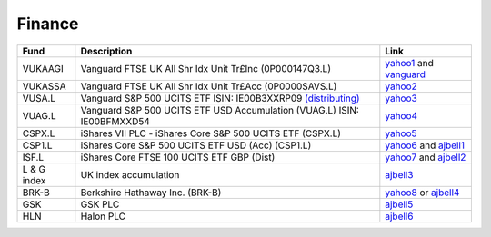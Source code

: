 =========
 Finance
=========

.. list-table::
   :header-rows: 1

   * - Fund
     - Description
     - Link
   * - VUKAAGI
     - Vanguard FTSE UK All Shr Idx Unit Tr£Inc (0P000147Q3.L)
     - `yahoo1 <https://finance.yahoo.com/quote/0P000147Q3.L>`_ and `vanguard <https://www.vanguardinvestor.co.uk/investments/vanguard-ftse-uk-all-share-index-unit-trust-gbp-inc/distributions>`_
   * - VUKASSA
     - Vanguard FTSE UK All Shr Idx Unit Tr£Acc (0P0000SAVS.L)
     - `yahoo2 <https://finance.yahoo.com/quote/0P0000SAVS.L>`_
   * - VUSA.L
     - Vanguard S&P 500 UCITS ETF ISIN: IE00B3XXRP09 `(distributing) <https://fund-docs.vanguard.com/ie00b3xxrp09-en.pdf>`_
     - `yahoo3 <https://uk.finance.yahoo.com/quote/VUSA.L>`_
   * - VUAG.L
     - Vanguard S&P 500 UCITS ETF USD Accumulation (VUAG.L) ISIN: IE00BFMXXD54
     - `yahoo4 <https://uk.finance.yahoo.com/quote/VUAG.L/>`_
   * - CSPX.L
     - iShares VII PLC - iShares Core S&P 500 UCITS ETF (CSPX.L)
     - `yahoo5 <https://finance.yahoo.com/quote/CSPX.L>`_
   * - CSP1.L
     - iShares Core S&P 500 UCITS ETF USD (Acc) (CSP1.L)
     - `yahoo6 <https://finance.yahoo.com/quote/CSP1.L>`_ and `ajbell1 <https://www.ajbell.co.uk/market-research/LSE:CSP1>`_
   * - ISF.L
     - iShares Core FTSE 100 UCITS ETF GBP (Dist)
     - `yahoo7 <https://finance.yahoo.com/quote/ISF.L/>`_ and `ajbell2 <https://www.ajbell.co.uk/market-research/LSE:ISF>`_
   * - L & G index
     - UK index accumulation
     - `ajbell3 <https://www.ajbell.co.uk/market-research/FUND:B0CNGN1>`_
   * - BRK-B
     - Berkshire Hathaway Inc. (BRK-B)
     - `yahoo8 <https://finance.yahoo.com/quote/BRK-B>`_ or `ajbell4 <https://www.ajbell.co.uk/market-research/NYSE:BRK.B>`_
   * - GSK
     - GSK PLC
     - `ajbell5 <https://www.ajbell.co.uk/market-research/LSE:GSK>`_
   * - HLN
     - Halon PLC
     - `ajbell6 <https://www.ajbell.co.uk/market-research/LSE:HLN>`_
